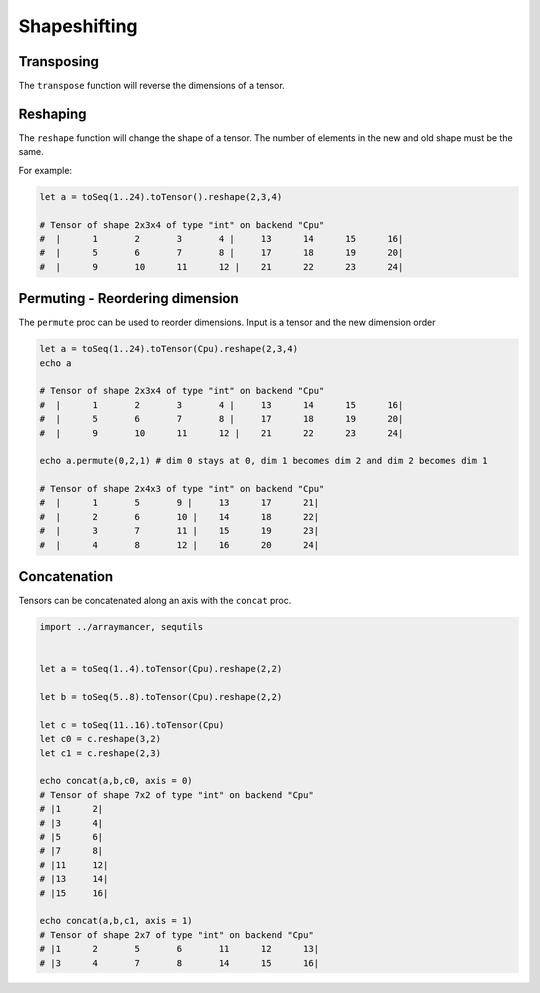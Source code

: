 Shapeshifting
~~~~~~~~~~~~~

Transposing
^^^^^^^^^^^

The ``transpose`` function will reverse the dimensions of a tensor.

Reshaping
^^^^^^^^^

The ``reshape`` function will change the shape of a tensor. The number
of elements in the new and old shape must be the same.

For example:

.. code:: nim

    let a = toSeq(1..24).toTensor().reshape(2,3,4)

    # Tensor of shape 2x3x4 of type "int" on backend "Cpu"
    #  |      1       2       3       4 |     13      14      15      16|
    #  |      5       6       7       8 |     17      18      19      20|
    #  |      9       10      11      12 |    21      22      23      24|

Permuting - Reordering dimension
^^^^^^^^^^^^^^^^^^^^^^^^^^^^^^^^

The ``permute`` proc can be used to reorder dimensions. Input is a
tensor and the new dimension order

.. code:: nim

    let a = toSeq(1..24).toTensor(Cpu).reshape(2,3,4)
    echo a

    # Tensor of shape 2x3x4 of type "int" on backend "Cpu"
    #  |      1       2       3       4 |     13      14      15      16|
    #  |      5       6       7       8 |     17      18      19      20|
    #  |      9       10      11      12 |    21      22      23      24|

    echo a.permute(0,2,1) # dim 0 stays at 0, dim 1 becomes dim 2 and dim 2 becomes dim 1

    # Tensor of shape 2x4x3 of type "int" on backend "Cpu"
    #  |      1       5       9 |     13      17      21|
    #  |      2       6       10 |    14      18      22|
    #  |      3       7       11 |    15      19      23|
    #  |      4       8       12 |    16      20      24|

Concatenation
^^^^^^^^^^^^^

Tensors can be concatenated along an axis with the ``concat`` proc.

.. code:: nim

    import ../arraymancer, sequtils


    let a = toSeq(1..4).toTensor(Cpu).reshape(2,2)

    let b = toSeq(5..8).toTensor(Cpu).reshape(2,2)

    let c = toSeq(11..16).toTensor(Cpu)
    let c0 = c.reshape(3,2)
    let c1 = c.reshape(2,3)

    echo concat(a,b,c0, axis = 0)
    # Tensor of shape 7x2 of type "int" on backend "Cpu"
    # |1      2|
    # |3      4|
    # |5      6|
    # |7      8|
    # |11     12|
    # |13     14|
    # |15     16|

    echo concat(a,b,c1, axis = 1)
    # Tensor of shape 2x7 of type "int" on backend "Cpu"
    # |1      2       5       6       11      12      13|
    # |3      4       7       8       14      15      16|